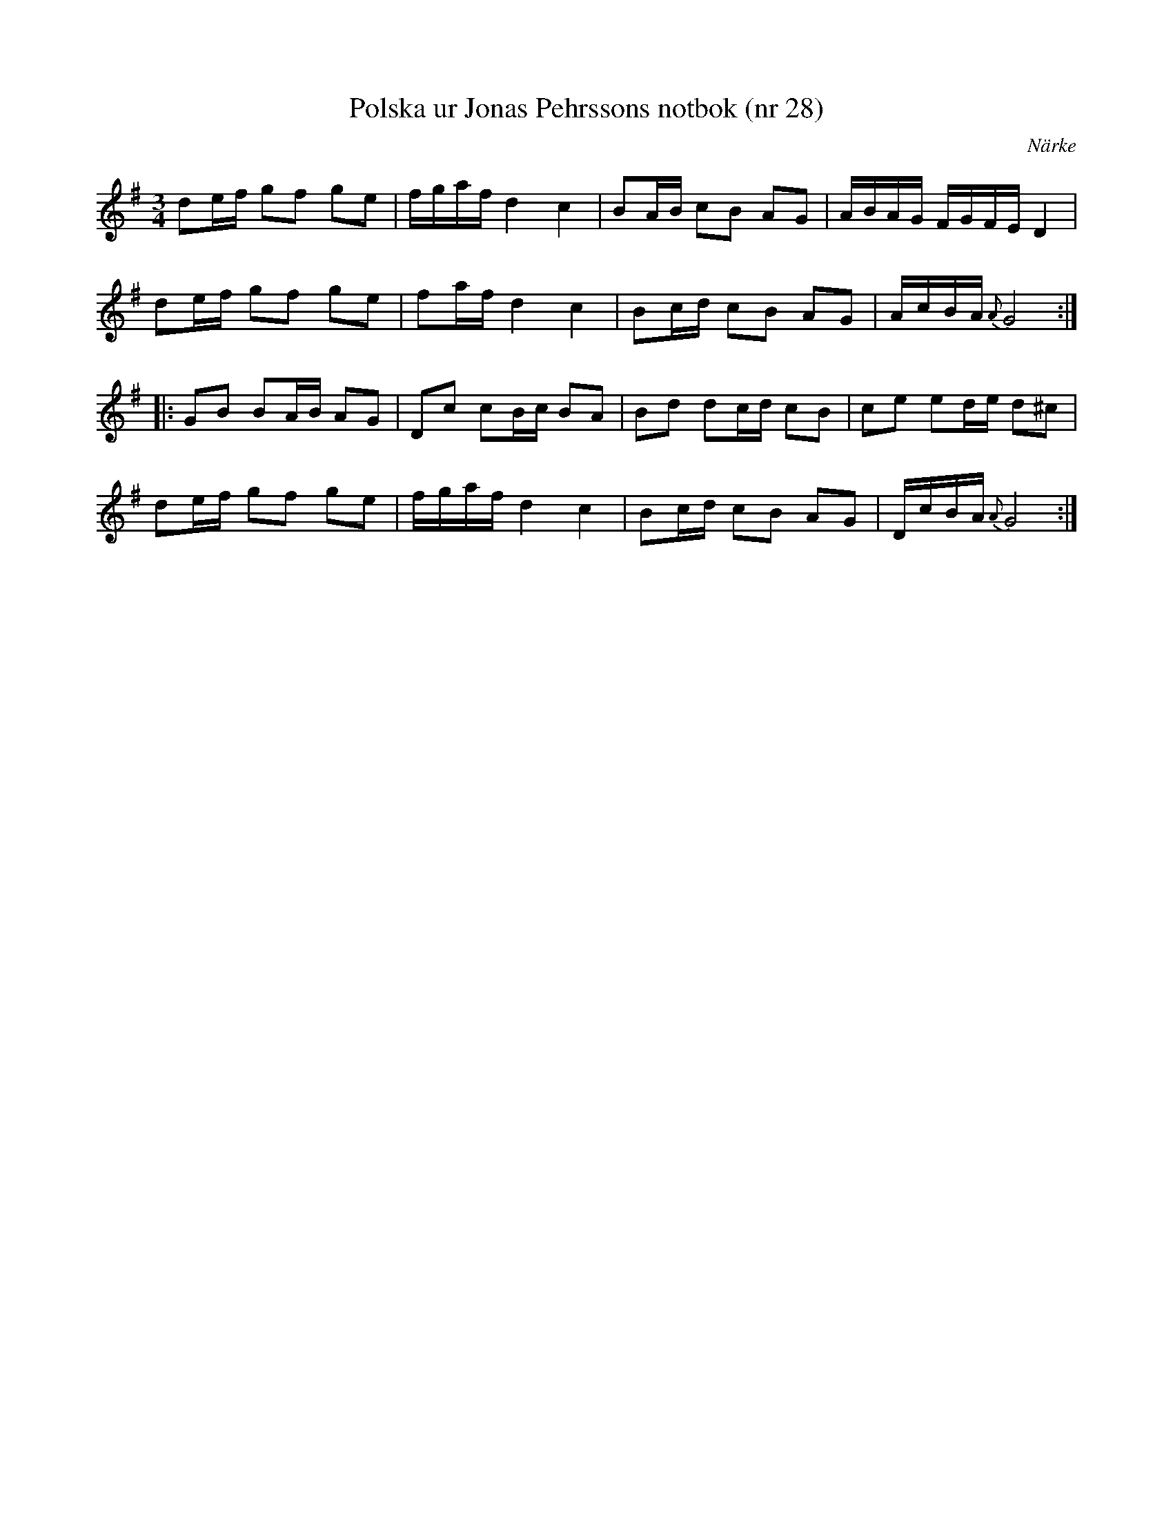 %%abc-charset utf-8

X: 28
T: Polska ur Jonas Pehrssons notbok (nr 28)
S: efter Jonas Pehrsson
R: Polska
B: http://www.smus.se/earkiv/fmk/browselarge.php?lang=sw&katalogid=Ma+3b&bildnr=00033
M: 3/4
O: Närke
L: 1/16
Z: Nils L
K: G
d2ef g2f2 g2e2 | fgaf d4 c4 | B2AB c2B2 A2G2 | ABAG FGFE D4 |
d2ef g2f2 g2e2 | f2af d4 c4 | B2cd c2B2 A2G2 | AcBA {A}G8 ::
G2B2 B2AB A2G2 | D2c2 c2Bc B2A2 | B2d2 d2cd c2B2 | c2e2 e2de d2^c2 |
d2ef g2f2 g2e2 | fgaf d4 c4 | B2cd c2B2 A2G2 | DcBA {A}G8 :|

